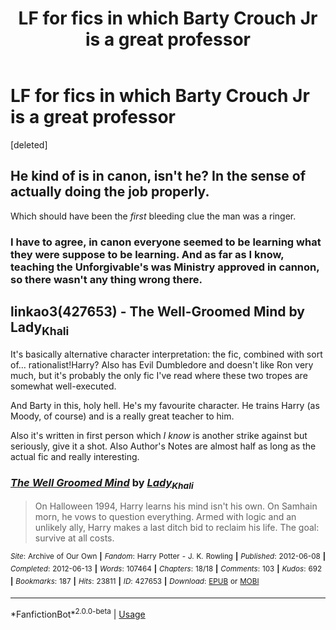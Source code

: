 #+TITLE: LF for fics in which Barty Crouch Jr is a great professor

* LF for fics in which Barty Crouch Jr is a great professor
:PROPERTIES:
:Score: 11
:DateUnix: 1526529425.0
:DateShort: 2018-May-17
:FlairText: Request
:END:
[deleted]


** He kind of is in canon, isn't he? In the sense of actually doing the job properly.

Which should have been the /first/ bleeding clue the man was a ringer.
:PROPERTIES:
:Author: ConsiderableHat
:Score: 24
:DateUnix: 1526537640.0
:DateShort: 2018-May-17
:END:

*** I have to agree, in canon everyone seemed to be learning what they were suppose to be learning. And as far as I know, teaching the Unforgivable's was Ministry approved in cannon, so there wasn't any thing wrong there.
:PROPERTIES:
:Author: LurkerBeDammed
:Score: 3
:DateUnix: 1526618269.0
:DateShort: 2018-May-18
:END:


** linkao3(427653) - The Well-Groomed Mind by Lady_Khali

It's basically alternative character interpretation: the fic, combined with sort of... rationalist!Harry? Also has Evil Dumbledore and doesn't like Ron very much, but it's probably the only fic I've read where these two tropes are somewhat well-executed.

And Barty in this, holy hell. He's my favourite character. He trains Harry (as Moody, of course) and is a really great teacher to him.

Also it's written in first person which /I know/ is another strike against but seriously, give it a shot. Also Author's Notes are almost half as long as the actual fic and really interesting.
:PROPERTIES:
:Author: Karaeir
:Score: 8
:DateUnix: 1526542247.0
:DateShort: 2018-May-17
:END:

*** [[https://archiveofourown.org/works/427653][*/The Well Groomed Mind/*]] by [[https://www.archiveofourown.org/users/Lady_Khali/pseuds/Lady_Khali][/Lady_Khali/]]

#+begin_quote
  On Halloween 1994, Harry learns his mind isn't his own. On Samhain morn, he vows to question everything. Armed with logic and an unlikely ally, Harry makes a last ditch bid to reclaim his life. The goal: survive at all costs.
#+end_quote

^{/Site/:} ^{Archive} ^{of} ^{Our} ^{Own} ^{*|*} ^{/Fandom/:} ^{Harry} ^{Potter} ^{-} ^{J.} ^{K.} ^{Rowling} ^{*|*} ^{/Published/:} ^{2012-06-08} ^{*|*} ^{/Completed/:} ^{2012-06-13} ^{*|*} ^{/Words/:} ^{107464} ^{*|*} ^{/Chapters/:} ^{18/18} ^{*|*} ^{/Comments/:} ^{103} ^{*|*} ^{/Kudos/:} ^{692} ^{*|*} ^{/Bookmarks/:} ^{187} ^{*|*} ^{/Hits/:} ^{23811} ^{*|*} ^{/ID/:} ^{427653} ^{*|*} ^{/Download/:} ^{[[https://archiveofourown.org/downloads/La/Lady_Khali/427653/The%20Well%20Groomed%20Mind.epub?updated_at=1387610162][EPUB]]} ^{or} ^{[[https://archiveofourown.org/downloads/La/Lady_Khali/427653/The%20Well%20Groomed%20Mind.mobi?updated_at=1387610162][MOBI]]}

--------------

*FanfictionBot*^{2.0.0-beta} | [[https://github.com/tusing/reddit-ffn-bot/wiki/Usage][Usage]]
:PROPERTIES:
:Author: FanfictionBot
:Score: 3
:DateUnix: 1526542250.0
:DateShort: 2018-May-17
:END:
